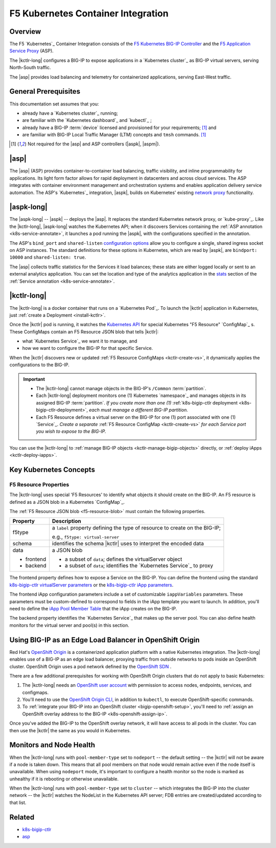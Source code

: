 F5 Kubernetes Container Integration
===================================

Overview
--------

The F5 `Kubernetes`_ Container Integration consists of the `F5 Kubernetes BIG-IP Controller </products/connectors/k8s-bigip-ctlr/latest>`_ and the `F5 Application Service Proxy </products/asp/latest>`_ (ASP).

The |kctlr-long| configures a BIG-IP to expose applications in a `Kubernetes cluster`_ as BIG-IP virtual servers, serving North-South traffic.

The |asp| provides load balancing and telemetry for containerized applications, serving East-West traffic.

.. image:: /_static/media/kubernetes_solution.png
    :scale: 50 %
    :alt: F5 Container Solution for Kubernetes


General Prerequisites
---------------------

This documentation set assumes that you:

- already have a `Kubernetes cluster`_ running;
- are familiar with the `Kubernetes dashboard`_ and `kubectl`_ ;
- already have a BIG-IP :term:`device` licensed and provisioned for your requirements; [#bigipcaveat]_ and
- are familiar with BIG-IP Local Traffic Manager (LTM) concepts and ``tmsh`` commands. [#bigipcaveat]_

.. [#bigipcaveat] Not required for the |asp| and ASP controllers (|aspk|, |aspm|).


|asp|
-----

The |asp| (ASP) provides container-to-container load balancing, traffic visibility, and inline programmability for applications. Its light form factor allows for rapid deployment in datacenters and across cloud services. The ASP integrates with container environment management and orchestration systems and enables application delivery service automation. The ASP's `Kubernetes`_ integration, |aspk|, builds on Kubernetes' existing `network proxy <https://kubernetes.io/docs/admin/kube-proxy/>`_ functionality.

.. seealso:: `ASP product documentation </products/asp/latest/index.html>`_


|aspk-long|
-----------

The |aspk-long| -- |aspk| -- deploys the |asp|. It replaces the standard Kubernetes network proxy, or `kube-proxy`_. Like the |kctlr-long|, |aspk-long| watches the Kubernetes API; when it discovers Services containing the :ref:`ASP annotation <k8s-service-annotate>`, it launches a pod running the |aspk|, with the configurations specified in the annotation.

The ASP's ``bind_port`` and ``shared-listen`` `configuration options <tbd>`_ allow you to configure a single, shared ingress socket on ASP instances. The standard definitions for these options in Kubernetes, which are read by |aspk|, are ``bindport: 10000`` and ``shared-listen: true``.

The |asp| collects traffic statistics for the Services it load balances; these stats are either logged locally or sent to an external analytics application. You can set the location and type of the analytics application in the `stats </products/asp/latest/index.html#stats>`_ section of the :ref:`Service annotation <k8s-service-annotate>`.

.. todo:: add "Export ASP Stats to an analytics provider"


|kctlr-long|
------------

The |kctlr-long| is a docker container that runs on a `Kubernetes Pod`_. To launch the |kctlr| application in Kubernetes, just :ref:`create a Deployment <install-kctlr>`.

Once the |kctlr| pod is running, it watches the `Kubernetes API <https://kubernetes.io/docs/api/>`_ for special Kubernetes "F5 Resource" `ConfigMap`_ s. These ConfigMaps contain an F5 Resource JSON blob that tells |kctlr|:

- what `Kubernetes Service`_ we want it to manage, and
- how we want to configure the BIG-IP for that specific Service.

When the |kctlr| discovers new or updated :ref:`F5 Resource ConfigMaps <kctlr-create-vs>`, it dynamically applies the configurations to the BIG-IP.

.. important::

    * The |kctlr-long| cannot manage objects in the BIG-IP's ``/Common`` :term:`partition`.
    * Each |kctlr-long| deployment monitors one (1) Kubernetes `namespace`_ and manages objects in its assigned BIG-IP :term:`partition`. *If you create more than one (1)* :ref:`k8s-bigip-ctlr deployment <k8s-bigip-ctlr-deployment>`, *each must manage a different BIG-IP partition.*
    * Each F5 Resource defines a virtual server on the BIG-IP for one (1) port associated with one (1) `Service`_. *Create a separate* :ref:`F5 Resource ConfigMap <kctlr-create-vs>` *for each Service port you wish to expose to the BIG-IP.*

You can use the |kctlr-long| to :ref:`manage BIG-IP objects <kctlr-manage-bigip-objects>` directly, or :ref:`deploy iApps <kctlr-deploy-iapps>`.

Key Kubernetes Concepts
-----------------------

.. _k8s-f5-resources:

F5 Resource Properties
``````````````````````

The |kctlr-long| uses special 'F5 Resources' to identify what objects it should create on the BIG-IP. An F5 resource is defined as a JSON blob in a Kubernetes `ConfigMap`_.

The :ref:`F5 Resource JSON blob <f5-resource-blob>` must contain the following properties.

+---------------------+-------------------------------------------------------+
| Property            | Description                                           |
+=====================+=======================================================+
| f5type              | a ``label`` property defining the type of resource    |
|                     | to create on the BIG-IP;                              |
|                     |                                                       |
|                     | e.g., ``f5type: virtual-server``                      |
+---------------------+-------------------------------------------------------+
| schema              | identifies the schema |kctlr| uses to interpret the   |
|                     | encoded data                                          |
+---------------------+-------------------------------------------------------+
| data                | a JSON blob                                           |
|                     |                                                       |
| - frontend          | - a subset of ``data``; defines the virtualServer     |
|                     |   object                                              |
| - backend           | - a subset of ``data``; identifies the                |
|                     |   `Kubernetes Service`_ to proxy                      |
+---------------------+-------------------------------------------------------+

The frontend property defines how to expose a Service on the BIG-IP.
You can define the frontend using the standard `k8s-bigip-ctlr virtualServer parameters </products/connectors/k8s-bigip-ctlr/index.html#virtualserver>`_ or the `k8s-bigip-ctlr iApp parameters </products/connectors/k8s-bigip-ctlr/index.html#iapps>`_.

The frontend iApp configuration parameters include a set of customizable ``iappVariables`` parameters. These parameters must be custom-defined to correspond to fields in the iApp template you want to launch. In addition, you'll need to define the `iApp Pool Member Table </products/connectors/k8s-bigip-ctlr/index.html#iapp-pool-member-table>`_ that the iApp creates on the BIG-IP.

The backend property identifies the `Kubernetes Service`_ that makes up the server pool. You can also define health monitors for the virtual server and pool(s) in this section.


Using BIG-IP as an Edge Load Balancer in OpenShift Origin
---------------------------------------------------------

Red Hat's `OpenShift Origin`_ is a containerized application platform with a native Kubernetes integration. The |kctlr-long| enables use of a BIG-IP as an edge load balancer, proxying traffic from outside networks to pods inside an OpenShift cluster. OpenShift Origin uses a pod network defined by the `OpenShift SDN`_ .

There are a few additional prerequisites for working with OpenShift Origin clusters that do not apply to basic Kubernetes:

#. The |kctlr-long| needs an `OpenShift user account`_ with permission to access nodes, endpoints, services, and configmaps.
#. You'll need to use the `OpenShift Origin CLI`_, in addition to ``kubectl``, to execute OpenShift-specific commands.
#. To :ref:`integrate your BIG-IP into an OpenShift cluster <bigip-openshift-setup>`, you'll need to :ref:`assign an OpenShift overlay address to the BIG-IP <k8s-openshift-assign-ip>`.

Once you've added the BIG-IP to the OpenShift overlay network, it will have access to all pods in the cluster. You can then use the |kctlr| the same as you would in Kubernetes.

Monitors and Node Health
------------------------

When the |kctlr-long| runs with ``pool-member-type`` set to ``nodeport`` -- the default setting -- the |kctlr| will not be aware if a node is taken down. This means that all pool members on that node would remain active even if the node itself is unavailable. When using ``nodeport`` mode, it's important to configure a health monitor so the node is marked as unhealthy if it is rebooting or otherwise unavailable.

When the |kctlr-long| runs with ``pool-member-type`` set to ``cluster`` -- which integrates the BIG-IP into the cluster network -- the |kctlr| watches the NodeList in the Kubernetes API server; FDB entries are created/updated according to that list.


Related
-------

- `k8s-bigip-ctlr </products/connectors/k8s-bigip-ctlr/latest/>`_
- `asp </products/asp/latest>`_



.. _OpenShift Origin: https://www.openshift.org/
.. _OpenShift user account: https://docs.openshift.org/1.2/admin_guide/manage_users.html
.. _OpenShift Origin CLI: https://docs.openshift.org/1.2/cli_reference/index.html
.. _OpenShift SDN: https://docs.openshift.org/latest/architecture/additional_concepts/sdn.html



